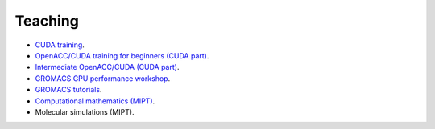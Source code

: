 Teaching
--------

- `CUDA training <https://enccs.github.io/CUDA/>`_.

- `OpenACC/CUDA training for beginners (CUDA part) <https://enccs.github.io/OpenACC-CUDA-beginners/>`_.

- `Intermediate OpenACC/CUDA (CUDA part) <https://enccs.github.io/OpenACC-CUDA-intermediate/>`_.

- `GROMACS GPU performance workshop <https://enccs.github.io/gromacs-gpu-performance/>`_.

- `GROMACS tutorials <https://tutorials.gromacs.org/>`_.

- `Computational mathematics (MIPT) <teaching/compmath/index.html>`_.

- Molecular simulations (MIPT).

